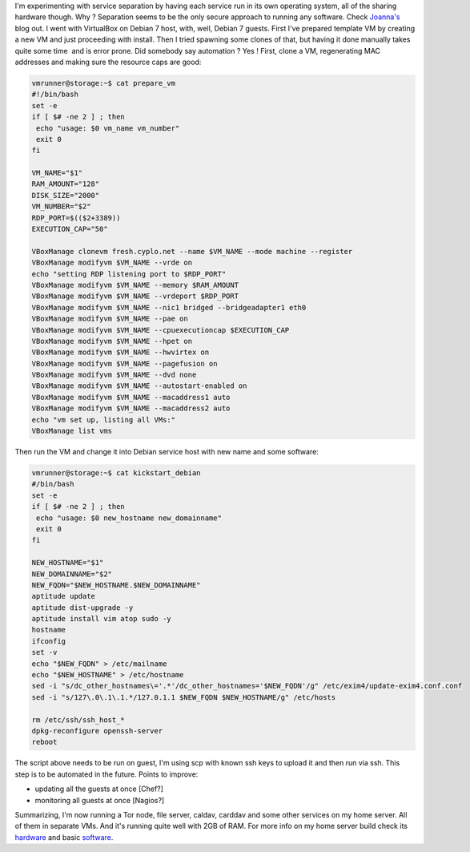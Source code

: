 I'm experimenting with service separation by having each service run in
its own operating system, all of the sharing hardware though. Why ?
Separation seems to be the only secure approach to running any software.
Check `Joanna's <http://theinvisiblethings.blogspot.com/>`__ blog out. I
went with VirtualBox on Debian 7 host, with, well, Debian 7 guests.
First I've prepared template VM by creating a new VM and just proceeding
with install. Then I tried spawning some clones of that, but having it
done manually takes quite some time  and is error prone. Did somebody
say automation ? Yes ! First, clone a VM, regenerating MAC addresses and
making sure the resource caps are good: 

.. code-block:: bash

    vmrunner@storage:~$ cat prepare_vm
    #!/bin/bash
    set -e
    if [ $# -ne 2 ] ; then
     echo "usage: $0 vm_name vm_number"
     exit 0
    fi

    VM_NAME="$1"
    RAM_AMOUNT="128"
    DISK_SIZE="2000"
    VM_NUMBER="$2"
    RDP_PORT=$(($2+3389))
    EXECUTION_CAP="50"

    VBoxManage clonevm fresh.cyplo.net --name $VM_NAME --mode machine --register
    VBoxManage modifyvm $VM_NAME --vrde on
    echo "setting RDP listening port to $RDP_PORT"
    VBoxManage modifyvm $VM_NAME --memory $RAM_AMOUNT
    VBoxManage modifyvm $VM_NAME --vrdeport $RDP_PORT
    VBoxManage modifyvm $VM_NAME --nic1 bridged --bridgeadapter1 eth0
    VBoxManage modifyvm $VM_NAME --pae on
    VBoxManage modifyvm $VM_NAME --cpuexecutioncap $EXECUTION_CAP
    VBoxManage modifyvm $VM_NAME --hpet on
    VBoxManage modifyvm $VM_NAME --hwvirtex on
    VBoxManage modifyvm $VM_NAME --pagefusion on
    VBoxManage modifyvm $VM_NAME --dvd none
    VBoxManage modifyvm $VM_NAME --autostart-enabled on
    VBoxManage modifyvm $VM_NAME --macaddress1 auto
    VBoxManage modifyvm $VM_NAME --macaddress2 auto
    echo "vm set up, listing all VMs:"
    VBoxManage list vms


Then run the VM and change it into Debian
service host with new name and some software: 

.. code-block:: bash

    vmrunner@storage:~$ cat kickstart_debian
    #/bin/bash
    set -e
    if [ $# -ne 2 ] ; then
     echo "usage: $0 new_hostname new_domainname"
     exit 0
    fi

    NEW_HOSTNAME="$1"
    NEW_DOMAINNAME="$2"
    NEW_FQDN="$NEW_HOSTNAME.$NEW_DOMAINNAME"
    aptitude update
    aptitude dist-upgrade -y
    aptitude install vim atop sudo -y
    hostname
    ifconfig
    set -v
    echo "$NEW_FQDN" > /etc/mailname
    echo "$NEW_HOSTNAME" > /etc/hostname
    sed -i "s/dc_other_hostnames\='.*'/dc_other_hostnames='$NEW_FQDN'/g" /etc/exim4/update-exim4.conf.conf
    sed -i "s/127\.0\.1\.1.*/127.0.1.1 $NEW_FQDN $NEW_HOSTNAME/g" /etc/hosts

    rm /etc/ssh/ssh_host_*
    dpkg-reconfigure openssh-server
    reboot

The script above needs to be run on guest, I'm using scp with known ssh keys to upload it and
then run via ssh. This step is to be automated in the future. Points to
improve:

-  updating all the guests at once [Chef?]
-  monitoring all guests at once [Nagios?]

Summarizing, I'm now running a Tor node, file server, caldav, carddav
and some other services on my home server. All of them in separate VMs.
And it's running quite well with 2GB of RAM. For more info on my home
server build check its
`hardware <https://blog.cyplo.net/2013/03/31/building-nas/>`__ and basic
`software <https://blog.cyplo.net/2013/05/26/building-nas-software/>`__.
